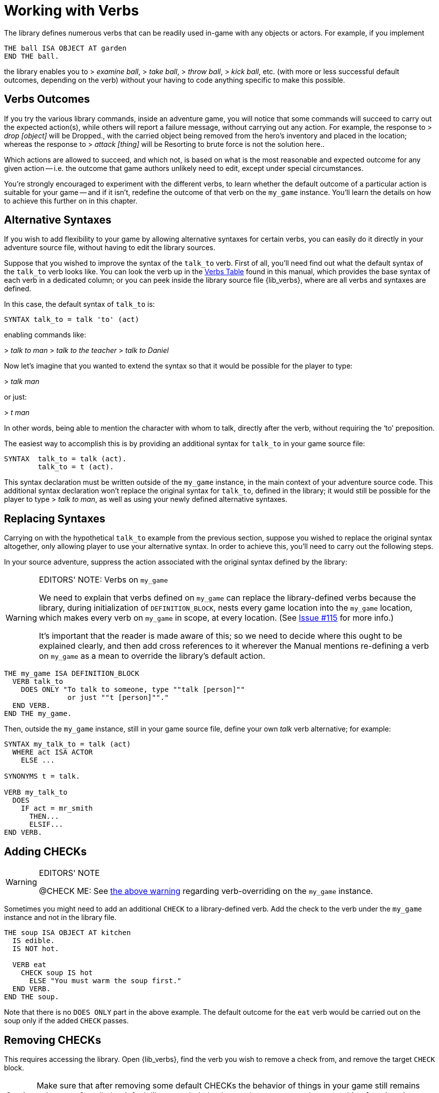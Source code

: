 ////
********************************************************************************
*                                                                              *
*                     ALAN Standard Library User's Manual                      *
*                                                                              *
*                   PART Library Verbs » Working with Verbs                    *
*                                                                              *
********************************************************************************
////


[[ch.working-with-verbs]]
= Working with Verbs

The library defines numerous verbs that can be readily used in-game with any objects or actors.
For example, if you implement

[source,alan]
--------------------------------------------------------------------------------
THE ball ISA OBJECT AT garden
END THE ball.
--------------------------------------------------------------------------------

the library enables you to [.play]#&gt; _examine ball_#, [.play]#&gt; _take ball_#, [.play]#&gt; _throw ball_#, [.play]#&gt; _kick ball_#, etc.
(with more or less successful default outcomes, depending on the verb) without your having to code anything specific to make this possible.


[[sec.verbs-outcomes]]
== Verbs Outcomes

If you try the various library commands, inside an adventure game, you will notice that some commands will succeed to carry out the expected action(s), while others will report a failure message, without carrying out any action.
For example, the response to [.play]#&gt; _drop [object]_# will be [.play]#Dropped.#, with the carried object being removed from the hero's inventory and placed in the location; whereas the response to [.play]#&gt; _attack [thing]_# will be [.play]#Resorting to brute force is not the solution here.#.

Which actions are allowed to succeed, and which not, is based on what is the most reasonable and expected outcome for any given action -- i.e. the outcome that game authors unlikely need to edit, except under special circumstances.

// @TODO: Add XRef to "further on in this chapter", pointing to actual section
//        dealing with verb overrides on `my_game`.

You're strongly encouraged to experiment with the different verbs, to learn whether the default outcome of a particular action is suitable for your game -- and if it isn't, redefine the outcome of that verb on the `my_game` instance.
You'll learn the details on how to achieve this further on in this chapter.

// PAGE 65 //


[[sec.alternative-syntaxes]]
== Alternative Syntaxes

If you wish to add flexibility to your game by allowing alternative syntaxes for certain verbs, you can easily do it directly in your adventure source file, without having to edit the library sources.

// @REMOVED: The following sentence was temporarily commented out, until we have
//           a proper XRef to where all verbs syntaxes can be found.
//           (most likely, the Verbs Table, but it needs to be checked first)

// Elsewhere in this manual you'll find all verb syntaxes listed.

Suppose that you wished to improve the syntax of the `talk_to` verb.
First of all, you'll need find out what the default syntax of the `talk_to` verb looks like.
You can look the verb up in the <<table.verbs,Verbs Table>> found in this manual, which provides the base syntax of each verb in a dedicated column; or you can peek inside the library source file {lib_verbs}, where are all verbs and syntaxes are defined.

In this case, the default syntax of `talk_to` is:

[source,alan, role="lib"]
--------------------------------------------------------------------------------
SYNTAX talk_to = talk 'to' (act)
--------------------------------------------------------------------------------

enabling commands like:

[example,role="gametranscript"]
================================================================================
&gt; _talk to man_
&gt; _talk to the teacher_
&gt; _talk to Daniel_
================================================================================


Now let's imagine that you wanted to extend the syntax so that it would be possible for the player to type:

[example,role="gametranscript"]
================================================================================
&gt; _talk man_
================================================================================


or just:

[example,role="gametranscript"]
================================================================================
&gt; _t man_
================================================================================


In other words, being able to mention the character with whom to talk, directly after the verb, without requiring the '`to`' preposition.

The easiest way to accomplish this is by providing an additional syntax for `talk_to` in your game source file:

[source,alan]
--------------------------------------------------------------------------------
SYNTAX  talk_to = talk (act).
        talk_to = t (act).
--------------------------------------------------------------------------------

This syntax declaration must be written outside of the `my_game` instance, in the main context of your adventure source code.
This additional syntax declaration won't replace the original syntax for `talk_to`, defined in the library; it would still be possible for the player to type [.play]#&gt; _talk to man_#, as well as using your newly defined alternative syntaxes.


== Replacing Syntaxes

Carrying on with the hypothetical `talk_to` example from the previous section, suppose you wished to replace the original syntax altogether, only allowing player to use your alternative syntax.
In order to achieve this, you'll need to carry out the following steps.

In your source adventure, suppress the action associated with the original syntax defined by the library:

[[warn.my_game-verbs]]
[WARNING]
.EDITORS' NOTE: Verbs on `my_game`
================================================================================
We need to explain that verbs defined on `my_game` can replace the library-defined verbs because the library, during initialization of `DEFINITION_BLOCK`, nests every game location into the `my_game` location, which makes every verb on `my_game` in scope, at every location.
(See link:https://github.com/AnssiR66/AlanStdLib/issues/115[Issue #115] for more info.)

It's important that the reader is made aware of this; so we need to decide where this ought to be explained clearly, and then add cross references to it wherever the Manual mentions re-defining a verb on `my_game` as a mean to override the library's default action.
================================================================================

[source,alan]
--------------------------------------------------------------------------------
THE my_game ISA DEFINITION_BLOCK
  VERB talk_to
    DOES ONLY "To talk to someone, type ""talk [person]""
               or just ""t [person]""."
  END VERB.
END THE my_game.
--------------------------------------------------------------------------------

// PAGE 66 //


Then, outside the `my_game` instance, still in your game source file, define your own _talk_ verb alternative; for example:

[source,alan]
--------------------------------------------------------------------------------
SYNTAX my_talk_to = talk (act)
  WHERE act ISA ACTOR
    ELSE ...

SYNONYMS t = talk.

VERB my_talk_to
  DOES
    IF act = mr_smith
      THEN...
      ELSIF...
END VERB.
--------------------------------------------------------------------------------



[[sec.adding-checks]]
== Adding CHECKs


.EDITORS' NOTE
[WARNING]
================
@CHECK ME: See <<warn.my_game-verbs,the above warning>> regarding verb-overriding on the `my_game` instance.
================


Sometimes you might need to add an additional `CHECK` to a library-defined verb.
Add the check to the verb under the `my_game` instance and not in the library file.

[source,alan]
--------------------------------------------------------------------------------
THE soup ISA OBJECT AT kitchen
  IS edible.
  IS NOT hot.

  VERB eat
    CHECK soup IS hot
      ELSE "You must warm the soup first."
  END VERB.
END THE soup.
--------------------------------------------------------------------------------

Note that there is no `DOES ONLY` part in the above example.
The default outcome for the `eat` verb would be carried out on the soup only if the added `CHECK` passes.

// PAGE 67 //


[[sec.removing-checks]]
== Removing CHECKs

This requires accessing the library.
Open {lib_verbs}, find the verb you wish to remove a check from, and remove the target `CHECK` block.

[CAUTION]
================
Make sure that after removing some default CHECKs the behavior of things in your game still remains coherent; after all, the default library verbs' checks are there to ensure that everything functions in a reasonable and consistent way.
================



[[sec.overriding-responses]]
== Overriding Responses


.EDITORS' NOTE
[WARNING]
================
@CHECK ME: See <<warn.my_game-verbs,the above warning>> regarding verb-overriding on the `my_game` instance.
================


Define the verb outcome with a `DOES ONLY` section within the `my_game` instance:

[source,alan]
--------------------------------------------------------------------------------
THE my_game ISA DEFINITION_BLOCK
  VERB examine
    DOES ONLY "Nothing special."
  END VERB.
END THE.
--------------------------------------------------------------------------------



[[sec.custom-verbs]]
== Custom Verbs

Declare a new verb in the normal manner instructed in the ALAN manual, outside any instances.

To create a verb that works globally and doesn't apply to any objects or actors:

[source,alan]
--------------------------------------------------------------------------------
SYNTAX test = test.

VERB test
  DOES "Test successful."
END VERB.
--------------------------------------------------------------------------------

// PAGE 68 //



Here is an example of creating a verb that applies to all objects in the game:

[source,alan]
--------------------------------------------------------------------------------
SYNTAX test = test (obj)
  WHERE obj ISA OBJECT
    ELSE "That's not something you can test."

ADD TO EVERY OBJECT
  VERB test
    DOES "You test" SAY THE obj. "successfully."
  END VERB.
END ADD.
--------------------------------------------------------------------------------


// EOF //
